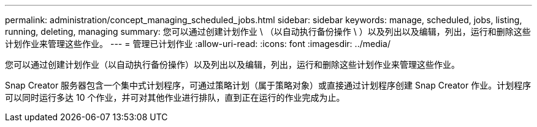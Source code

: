 ---
permalink: administration/concept_managing_scheduled_jobs.html 
sidebar: sidebar 
keywords: manage, scheduled, jobs, listing, running, deleting, managing 
summary: 您可以通过创建计划作业 \ （以自动执行备份操作 \ ）以及列出以及编辑，列出，运行和删除这些计划作业来管理这些作业。 
---
= 管理已计划作业
:allow-uri-read: 
:icons: font
:imagesdir: ../media/


[role="lead"]
您可以通过创建计划作业（以自动执行备份操作）以及列出以及编辑，列出，运行和删除这些计划作业来管理这些作业。

Snap Creator 服务器包含一个集中式计划程序，可通过策略计划（属于策略对象）或直接通过计划程序创建 Snap Creator 作业。计划程序可以同时运行多达 10 个作业，并可对其他作业进行排队，直到正在运行的作业完成为止。
